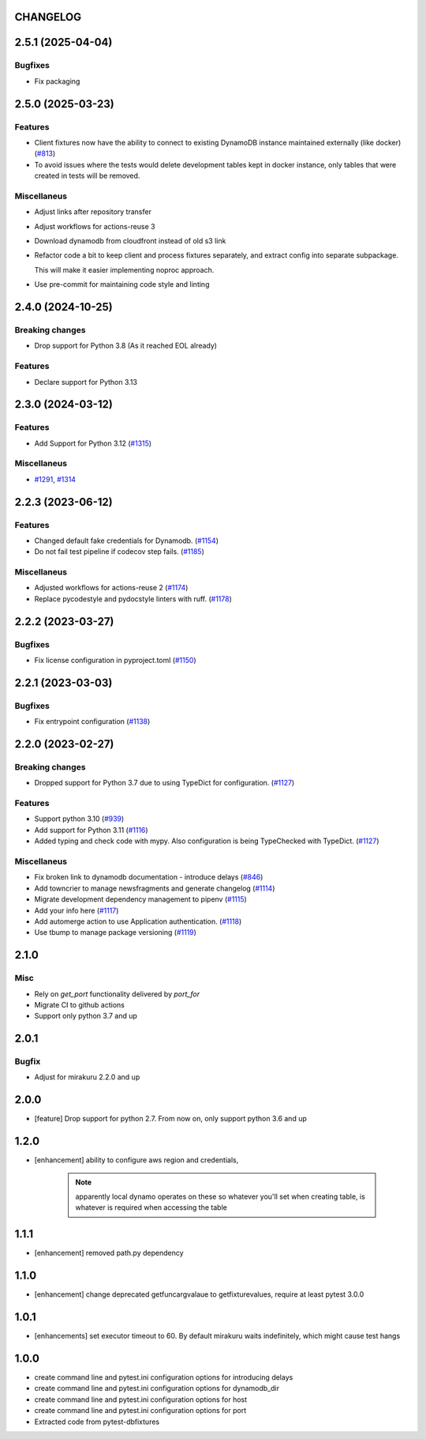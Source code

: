 CHANGELOG
=========

.. towncrier release notes start

2.5.1 (2025-04-04)
==================

Bugfixes
--------

- Fix packaging


2.5.0 (2025-03-23)
==================

Features
--------

- Client fixtures now have the ability to connect to existing DynamoDB instance maintained externally (like docker) (`#813 <https://github.com/dbfixtures/pytest-dynamodb/issues/813>`_)
- To avoid issues where the tests would delete development tables kept in docker instance,
  only tables that were created in tests will be removed.


Miscellaneus
------------

- Adjust links after repository transfer
- Adjust workflows for actions-reuse 3
- Download dynamodb from cloudfront instead of old s3 link
- Refactor code a bit to keep client and process fixtures separately, and extract config into separate subpackage.

  This will make it easier implementing noproc approach.
- Use pre-commit for maintaining code style and linting


2.4.0 (2024-10-25)
==================

Breaking changes
----------------

- Drop support  for Python 3.8 (As it reached EOL already)


Features
--------

- Declare support for Python 3.13


2.3.0 (2024-03-12)
==================

Features
--------

- Add Support for Python 3.12 (`#1315 <https://github.com/dbfixtures/pytest-dynamodb/issues/1315>`_)


Miscellaneus
------------

- `#1291 <https://github.com/dbfixtures/pytest-dynamodb/issues/1291>`_, `#1314 <https://github.com/dbfixtures/pytest-dynamodb/issues/1314>`_


2.2.3 (2023-06-12)
==================

Features
--------

- Changed default fake credentials for Dynamodb. (`#1154 <https://github.com/dbfixtures/pytest-dynamodb/issues/1154>`_)
- Do not fail test pipeline if codecov step fails. (`#1185 <https://github.com/dbfixtures/pytest-dynamodb/issues/1185>`_)


Miscellaneus
------------

- Adjusted workflows for actions-reuse 2 (`#1174 <https://github.com/dbfixtures/pytest-dynamodb/issues/1174>`_)
- Replace pycodestyle and pydocstyle linters with ruff. (`#1178 <https://github.com/dbfixtures/pytest-dynamodb/issues/1178>`_)


2.2.2 (2023-03-27)
==================

Bugfixes
--------

- Fix license configuration in pyproject.toml (`#1150 <https://github.com/dbfixtures/pytest-dynamodb/issues/1150>`_)


2.2.1 (2023-03-03)
==================

Bugfixes
--------

- Fix entrypoint configuration (`#1138 <https://github.com/dbfixtures/pytest-dynamodb/issues/1138>`_)


2.2.0 (2023-02-27)
==================

Breaking changes
----------------

- Dropped support for Python 3.7 due to using TypeDict for configuration. (`#1127 <https://github.com/dbfixtures/pytest-dynamodb/issues/1127>`_)


Features
--------

- Support python 3.10 (`#939 <https://github.com/dbfixtures/pytest-dynamodb/issues/939>`_)
- Add support for Python 3.11 (`#1116 <https://github.com/dbfixtures/pytest-dynamodb/issues/1116>`_)
- Added typing and check code with mypy.
  Also configuration is being TypeChecked with TypeDict. (`#1127 <https://github.com/dbfixtures/pytest-dynamodb/issues/1127>`_)


Miscellaneus
------------

- Fix broken link to dynamodb documentation - introduce delays (`#846 <https://github.com/dbfixtures/pytest-dynamodb/issues/846>`_)
- Add towncrier to manage newsfragments and generate changelog (`#1114 <https://github.com/dbfixtures/pytest-dynamodb/issues/1114>`_)
- Migrate development dependency management to pipenv (`#1115 <https://github.com/dbfixtures/pytest-dynamodb/issues/1115>`_)
- Add your info here (`#1117 <https://github.com/dbfixtures/pytest-dynamodb/issues/1117>`_)
- Add automerge action to use Application authentication. (`#1118 <https://github.com/dbfixtures/pytest-dynamodb/issues/1118>`_)
- Use tbump to manage package versioning (`#1119 <https://github.com/dbfixtures/pytest-dynamodb/issues/1119>`_)


2.1.0
=====

Misc
----

- Rely on `get_port` functionality delivered by `port_for`
- Migrate CI to github actions
- Support only python 3.7 and up

2.0.1
=====

Bugfix
------

- Adjust for mirakuru 2.2.0 and up

2.0.0
=====

- [feature] Drop support for python 2.7. From now on, only support python 3.6 and up

1.2.0
=====

- [enhancement] ability to configure aws region and credentials,

    .. note::

        apparently local dynamo operates on these so whatever you'll set when creating table,
        is whatever is required when accessing the table

1.1.1
=====

- [enhancement] removed path.py dependency

1.1.0
=====

- [enhancement] change deprecated getfuncargvalaue to getfixturevalues, require at least pytest 3.0.0

1.0.1
=====

- [enhancements] set executor timeout to 60. By default mirakuru waits indefinitely, which might cause test hangs

1.0.0
=====

- create command line and pytest.ini configuration options for introducing delays
- create command line and pytest.ini configuration options for dynamodb_dir
- create command line and pytest.ini configuration options for host
- create command line and pytest.ini configuration options for port
- Extracted code from pytest-dbfixtures
